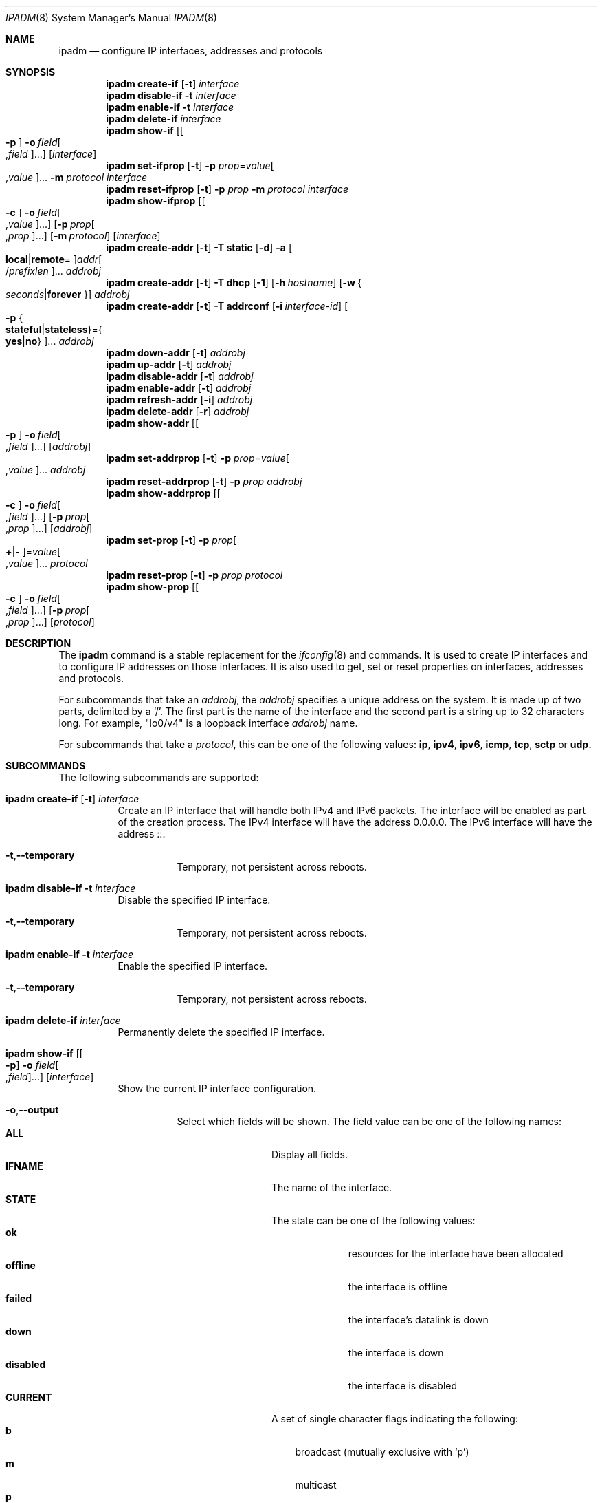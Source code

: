 .\"
.\" This file and its contents are supplied under the terms of the
.\" Common Development and Distribution License ("CDDL"), version 1.0.
.\" You may only use this file in accordance with the terms of version
.\" 1.0 of the CDDL.
.\"
.\" A full copy of the text of the CDDL should have accompanied this
.\" source.  A copy of the CDDL is also available via the Internet at
.\" http://www.illumos.org/license/CDDL.
.\"
.\"
.\" Copyright (c) 2012, Joyent, Inc. All Rights Reserved
.\" Copyright (c) 2013 by Delphix. All rights reserved.
.\" Copyright 2018 Nexenta Systems, Inc.
.\" Copyright (c) 2016-2017, Chris Fraire <cfraire@me.com>.
.\"
.Dd February 6, 2018
.Dt IPADM 8
.Os
.Sh NAME
.Nm ipadm
.Nd configure IP interfaces, addresses and protocols
.Sh SYNOPSIS
.Nm
.Ic create-if
.Op Fl t
.Ar interface
.Nm
.Ic disable-if
.Fl t
.Ar interface
.Nm
.Ic enable-if
.Fl t
.Ar interface
.Nm
.Ic delete-if
.Ar interface
.Nm
.Ic show-if
.Op Oo Fl p Oc Fl o Ar field Ns Oo , Ns Ar field Oc Ns ...
.Op Ar interface
.Nm
.Ic set-ifprop
.Op Fl t
.Fl p Ar prop Ns = Ns Ar value Ns Oo , Ns Ar value Oc Ns ...
.Fl m Ar protocol
.Ar interface
.Nm
.Ic reset-ifprop
.Op Fl t
.Fl p Ar prop
.Fl m Ar protocol
.Ar interface
.Nm
.Ic show-ifprop
.Op Oo Fl c Oc Fl o Ar field Ns Oo , Ns Ar value Oc Ns ...
.Op Fl p Ar prop Ns Oo , Ns Ar prop Oc Ns ...
.Op Fl m Ar protocol
.Op Ar interface
.Nm
.Ic create-addr
.Op Fl t
.Fl T Cm static
.Op Fl d
.Fl a Oo Cm local Ns | Ns Cm remote Ns = Oc Ns
.Ar addr Ns Oo / Ns Ar prefixlen Oc Ns ...
.Ar addrobj
.Nm
.Ic create-addr
.Op Fl t
.Fl T Cm dhcp
.Op Fl 1
.Op Fl h Ar hostname
.Op Fl w Bro Ar seconds Ns | Ns Cm forever Brc
.Ar addrobj
.Nm
.Ic create-addr
.Op Fl t
.Fl T Cm addrconf
.Op Fl i Ar interface-id
.Oo Fl p Bro Cm stateful Ns | Ns Cm stateless Brc Ns = Ns
.Bro Cm yes Ns | Ns Cm no Brc Oc Ns ...
.Ar addrobj
.Nm
.Ic down-addr
.Op Fl t
.Ar addrobj
.Nm
.Ic up-addr
.Op Fl t
.Ar addrobj
.Nm
.Ic disable-addr
.Op Fl t
.Ar addrobj
.Nm
.Ic enable-addr
.Op Fl t
.Ar addrobj
.Nm
.Ic refresh-addr
.Op Fl i
.Ar addrobj
.Nm
.Ic delete-addr
.Op Fl r
.Ar addrobj
.Nm
.Ic show-addr
.Op Oo Fl p Oc Fl o Ar field Ns Oo , Ns Ar field Oc Ns ...
.Op Ar addrobj
.Nm
.Ic set-addrprop
.Op Fl t
.Fl p Ar prop Ns = Ns Ar value Ns Oo , Ns Ar value Oc Ns ...
.Ar addrobj
.Nm
.Ic reset-addrprop
.Op Fl t
.Fl p Ar prop
.Ar addrobj
.Nm
.Ic show-addrprop
.Op Oo Fl c Oc Fl o Ar field Ns Oo , Ns Ar field Oc Ns ...
.Op Fl p Ar prop Ns Oo , Ns Ar prop Oc Ns ...
.Op Ar addrobj
.Nm
.Ic set-prop
.Op Fl t
.Fl p Ar prop Ns Oo Cm + Ns | Ns Cm - Oc Ns = Ns
.Ar value Ns Oo , Ns Ar value Oc Ns ...
.Ar protocol
.Nm
.Ic reset-prop
.Op Fl t
.Fl p Ar prop
.Ar protocol
.Nm
.Ic show-prop
.Op Oo Fl c Oc Fl o Ar field Ns Oo , Ns Ar field Oc Ns ...
.Op Fl p Ar prop Ns Oo , Ns Ar prop Oc Ns ...
.Op Ar protocol
.Sh DESCRIPTION
The
.Nm
command is a stable replacement for the
.Xr ifconfig 8
and
commands. It is used to create IP interfaces and to configure IP addresses on
those interfaces. It is also used to get, set or reset properties on interfaces,
addresses and protocols.
.Pp
For subcommands that take an
.Em addrobj ,
the
.Em addrobj
specifies a unique address on the system. It is made up of two parts, delimited
by a
.Sq / .
The first part is the name of the interface and the second part is a string up
to 32 characters long. For example,
.Qq lo0/v4
is a loopback interface
.Em addrobj
name.
.Pp
For subcommands that take a
.Em protocol ,
this can be one of the following values:
.Cm ip ,
.Cm ipv4 ,
.Cm ipv6 ,
.Cm icmp ,
.Cm tcp ,
.Cm sctp
or
.Cm udp.
.Sh SUBCOMMANDS
The following subcommands are supported:
.Bl -tag -width Ds
.It Xo
.Nm
.Ic create-if
.Op Fl t
.Ar interface
.Xc
Create an IP interface that will handle both IPv4 and IPv6 packets.
The interface will be enabled as part of the creation process.
The IPv4 interface will have the address 0.0.0.0.
The IPv6 interface will have the address ::.
.Bl -tag -width Ds
.It Fl t Ns \&, Ns Fl -temporary
Temporary, not persistent across reboots.
.El
.It Xo
.Nm
.Ic disable-if
.Fl t
.Ar interface
.Xc
Disable the specified IP interface.
.Bl -tag -width Ds
.It Fl t Ns \&, Ns Fl -temporary
Temporary, not persistent across reboots.
.El
.It Xo
.Nm
.Ic enable-if
.Fl t
.Ar interface
.Xc
Enable the specified IP interface.
.Bl -tag -width Ds
.It Fl t Ns \&, Ns Fl -temporary
Temporary, not persistent across reboots.
.El
.It Xo
.Nm
.Ic delete-if
.Ar interface
.Xc
Permanently delete the specified IP interface.
.It Xo
.Nm
.Ic show-if
.Op Oo Fl p Oc Fl o Ar field Ns Oo , Ns Ar field Oc Ns ...
.Op Ar interface
.Xc
Show the current IP interface configuration.
.Bl -tag -width Ds
.It Fl o Ns \&, Ns Fl -output
Select which fields will be shown.
The field value can be one of the following names:
.Bl -tag -compact -width "PERSISTENT"
.It Cm ALL
Display all fields.
.It Cm IFNAME
The name of the interface.
.It Cm STATE
The state can be one of the following values:
.Bl -tag -compact -width "disabled"
.It Sy ok
resources for the interface have been allocated
.It Sy offline
the interface is offline
.It Sy failed
the interface's datalink is down
.It Sy down
the interface is down
.It Sy disabled
the interface is disabled
.El
.It Cm CURRENT
A set of single character flags indicating the following:
.Bl -tag -compact -width "b"
.It Sy b
broadcast (mutually exclusive with
.Sq p )
.It Sy m
multicast
.It Sy p
point-to-point (mutually exclusive with
.Sq b )
.It Sy v
virtual interface
.It Sy I
IPMP
.It Sy s
IPMP standby
.It Sy i
IPMP inactive
.It Sy V
VRRP
.It Sy a
VRRP accept mode
.It Sy 4
IPv4
.It Sy 6
IPv6
.El
.It Cm PERSISTENT
A set of single character flags showing what configuration will be used the
next time the interface is enabled:
.Bl -tag -compact -width "s"
.It Sy s
IPMP standby
.It Sy 4
IPv4
.It Sy 6
IPv6
.El
.El
.It Fl p Ns , Ns Fl -parsable
Print the output in a parsable format.
.El
.It Xo
.Nm
.Ic set-ifprop
.Op Fl t
.Fl p Ar prop Ns = Ns Ar value Ns Oo , Ns Ar value Oc Ns ...
.Fl m Ar protocol
.Ar interface
.Xc
Set a property's value(s) on the specified IP interface.
.Bl -tag -width Ds
.It Fl m Ns \&, Ns Fl -module
Specify which protocol the setting applies to.
.It Fl p Ns , Ns Fl -prop
Specify the property name and value(s). The property name can be one of the
following:
.Bl -tag -compact -width "exchange_routes"
.It Cm arp
Address resolution protocol
.Pq Cm on Ns / Ns Cm off .
.It Cm exchange_routes
Exchange of routing data
.Pq Cm on Ns / Ns Cm off .
.It Cm forwarding
IP Forwarding
.Pq Cm on Ns / Ns Cm off
.It Cm metric
Set the routing metric to the numeric value. The value is treated as extra
hops to the destination.
.It Cm mtu
Set the maximum transmission unit to the numeric value.
.It Cm nud
Neighbor unreachability detection
.Pq Cm on Ns / Ns Cm off
.It Cm usesrc
Indicates which interface to use for source address selection. A value
.Cm none
may also be used.
.El
.It Fl t Ns , Ns Fl -temporary
Temporary, not persistent across reboots.
.El
.It Xo
.Nm
.Ic reset-ifprop
.Op Fl t
.Fl p Ar prop
.Fl m Ar protocol
.Ar interface
.Xc
Reset the specified IP interface's property value to the default.
.Bl -tag -width Ds
.It Fl m Ns \&, Ns Fl -module
Specify which protocol the setting applies to.
.It Fl p Ns , Ns Fl -prop
Specify the property name. See the
.Nm ipadm Ic set-ifprop
subcommand for the list of property names.
.It Fl t Ns , Ns Fl -temporary
Temporary, not persistent across reboots.
.El
.It Xo
.Nm
.Ic show-ifprop
.Op Oo Fl c Oc Fl o Ar field Ns Oo , Ns Ar value Oc Ns ...
.Op Fl p Ar prop Ns Oo , Ns Ar prop Oc Ns ...
.Op Fl m Ar protocol
.Op Ar interface
.Xc
Display the property values for one or all of the IP interfaces.
.Bl -tag -width Ds
.It Fl c Ns \&, Ns Fl -parsable
Print the output in a parsable format.
.It Fl m Ns , Ns Fl -module
Specify which protocol to display.
.It Fl o Ns , Ns Fl -output
Select which fields will be shown. The field value can be one of the following
names:
.Bl -tag -compact -width "PERSISTENT"
.It Cm ALL
Display all fields.
.It Cm IFNAME
The name of the interface.
.It Cm PROPERTY
The name of the property.
.It Cm PROTO
The name of the protocol.
.It Cm PERM
If the property is readable
.Pq Qq r
and/or writable
.Pq Qq w .
.It Cm CURRENT
The value of the property.
.It Cm PERSISTENT
The persistent value of the property.
.It Cm DEFAULT
The default value of the property.
.It Cm POSSIBLE
The possible values for the property.
.El
.It Fl p Ns , Ns Fl -prop
Specify which properties to display. See the
.Nm ipadm Ic set-ifprop
subcommand for the list of property names.
.El
.It Xo
.Nm
.Ic create-addr
.Op Fl t
.Fl T Cm static
.Op Fl d
.Fl a Oo Cm local Ns | Ns Cm remote Ns = Oc Ns
.Ar addr Ns Oo / Ns Ar prefixlen Oc Ns ...
.Ar addrobj
.Xc
Create an address on the specified IP interface using static configuration.
The address will be enabled but can disabled using the
.Nm ipadm Ic disable-addr
subcommand.
Note that
.Cm addrconf
address configured on an interface is required to configure
.Cm static
IPv6 address on the same interface.
This takes the following options:
.Bl -tag -width Ds
.It Fl a Ns \&, Ns Fl -address
Specify the address.
The
.Cm local
or
.Cm remote
prefix can be used for a point-to-point interface. In this case, both addresses
must be given. Otherwise, the equal sign
.Pq Qq =
should be omitted and the address should be provided by itself without second
address.
.It Fl d Ns , Ns Fl -down
The address is down.
.It Fl t Ns \&, Ns Fl -temporary
Temporary, not persistent across reboots.
.El
.It Xo
.Nm
.Ic create-addr
.Op Fl t
.Fl T Cm dhcp
.Op Fl 1
.Op Fl h Ar hostname
.Op Fl w Bro Ar seconds Ns | Ns Cm forever Brc
.Ar addrobj
.Xc
Create an address on the specified IP interface using DHCP.
This takes the following options:
.Bl -tag -width Ds
.It Fl 1 Ns \&, Ns Fl -primary
Specify that the interface is primary.
One effect will be that
.Xr nodename 4
will serve as
.Fl h Ns \&, Ns Fl -reqhost
if that switch is not otherwise specified.
.It Fl h Ns \&, Ns Fl -reqhost
Specify the host name to send to the DHCP server in order to request an
association of a Fully Qualified Domain Name to the interface.
An FQDN is determined from
.Ar hostname
if it is "rooted" (ending in a '.'), or if it consists of at least three
DNS labels, or by appending to
.Ar hostname
the DNS domain name value configured in
.Pa /etc/default/dhcpagent
for
.Xr dhcpagent 8 .
N.b. that the DHCP server implementation ultimately determines whether and
how the client-sent FQDN is used.
.It Fl t Ns \&, Ns Fl -temporary
Temporary, not persistent across reboots.
.It Fl w Ns \&, Ns Fl -wait
Specify the time, in seconds, that the command should wait to obtain an
address; or specify
.Cm forever
to wait without interruption.
The default value is 120.
.El
.It Xo
.Nm
.Ic create-addr
.Op Fl t
.Fl T Cm addrconf
.Op Fl i Ar interface-id
.Oo Fl p Bro Cm stateful Ns | Ns Cm stateless Brc Ns = Ns
.Bro Cm yes Ns | Ns Cm no Brc Oc Ns ...
.Ar addrobj
.Xc
Create an auto-configured address on the specified IP interface.
This takes the following options:
.Bl -tag -width Ds
.It Fl i Ns \&, Ns Fl -interface-id
Specify the interface ID to be used.
.It Fl p Ns , Ns Fl -prop
Specify which method of auto-configuration should be used.
.It Fl t Ns \&, Ns Fl -temporary
Temporary, not persistent across reboots.
.El
.It Xo
.Nm
.Ic down-addr
.Op Fl t
.Ar addrobj
.Xc
Down the address.
This will stop packets from being sent or received.
.Bl -tag -width Ds
.It Fl t Ns \&, Ns Fl -temporary
Temporary, not persistent across reboots.
.El
.It Xo
.Nm
.Ic up-addr
.Op Fl t
.Ar addrobj
.Xc
Up the address.
This will enable packets to be sent and received.
.Bl -tag -width Ds
.It Fl t Ns \&, Ns Fl -temporary
Temporary, not persistent across reboots.
.El
.It Xo
.Nm
.Ic disable-addr
.Op Fl t
.Ar addrobj
.Xc
Disable the address.
.Bl -tag -width Ds
.It Fl t Ns \&, Ns Fl -temporary
Temporary, not persistent across reboots.
.El
.It Xo
.Nm
.Ic enable-addr
.Op Fl t
.Ar addrobj
.Xc
Enable the address.
.Bl -tag -width Ds
.It Fl t Ns \&, Ns Fl -temporary
Temporary, not persistent across reboots.
.El
.It Xo
.Nm
.Ic refresh-addr
.Op Fl i
.Ar addrobj
.Xc
Extend the lease for
.Sy DHCP
addresses. It also restarts duplicate address
detection for
.Cm static
addresses.
.Bl -tag -width Ds
.It Fl i Ns \&, Ns Fl -inform
Obtain network configuration from DHCP without taking a lease on the address.
.El
.It Xo
.Nm
.Ic delete-addr
.Op Fl r
.Ar addrobj
.Xc
Delete the given address.
.Bl -tag -width Ds
.It Fl r Ns \&, Ns Fl -release
Indicate that the DHCP-assigned address should be released.
.El
.It Xo
.Nm
.Ic show-addr
.Op Oo Fl p Oc Fl o Ar field Ns Oo , Ns Ar field Oc Ns ...
.Op Ar addrobj
.Xc
Show the current address properties.
.Bl -tag -width Ds
.It Fl o Ns \&, Ns Fl -output
Select which fields will be shown.
The field value can be one of the following names:
.Bl -tag -compact -width "PERSISTENT"
.It Cm ALL
Display all fields.
.It Cm ADDROBJ
The name of the address.
.It Cm TYPE
The type of the address
.Pq Sy static Ns / Ns Sy dhcp Ns / Ns Sy addrconf .
.It Cm STATE
The state of the address. It can be one of the following values:
.Bl -tag -compact -width "inaccessible"
.It Sy disabled
see the
.Nm ipadm Ic disable-addr
subcommand
.It Sy down
see the
.Nm ipadm Ic down-addr
subcommand
.It Sy duplicate
the address is a duplicate
.It Sy inaccessible
the interface for this address has failed
.It Sy ok
the address is up
.It Sy tentative
duplicate address detection in progress
.El
.It Cm CURRENT
A set of single character flags indicating the following:
.Bl -tag -compact -width "U"
.It Sy U
up
.It Sy u
unnumbered
.Pq matches another local address
.It Sy p
private, not advertised to routing
.It Sy t
temporary IPv6 address
.It Sy d
deprecated
.Pq not used for outgoing packets
.El
.It Cm PERSISTENT
A set of single character flags showing the configuration which will be used
when the address is enabled.
.Bl -tag -compact -width "U"
.It Sy U
up
.It Sy p
private, not advertised to routing
.It Sy d
deprecated
.Pq not used for outgoing packets
.El
.It Cm ADDR
The address.
.El
.It Fl p Ns , Ns Fl -parsable
Print the output in a parsable format.
.El
.It Xo
.Nm
.Ic set-addrprop
.Op Fl t
.Fl p Ar prop Ns = Ns Ar value Ns Oo , Ns Ar value Oc Ns ...
.Ar addrobj
.Xc
Set a property's value(s) on the addrobj.
.Bl -tag -width Ds
.It Fl p Ns \&, Ns Fl -prop
Specify the property name and value(s).
The property name can be one of the following:
.Bl -tag -compact -width "deprecated"
.It Cm broadcast
The broadcast address (read-only).
.It Cm deprecated
The address should not be used to send packets but can still receive packets
.Pq Cm on Ns / Ns Cm off .
.It Cm prefixlen
The number of bits in the IPv4 netmask or IPv6 prefix.
.It Cm primary
The DHCP primary interface flag (read-only).
.It Cm private
The address is not advertised to routing
.Pq Cm on Ns / Ns Cm off .
.It Cm reqhost
The host name to send to the DHCP server in order to request an association
of the FQDN to the interface.
For a primary DHCP interface,
.Xr nodename 4
is sent if this property is not defined.
See the
.Nm
.Ic create-addr
.Fl T Cm dhcp
subcommand for the explanation of how an FQDN is determined.
.It Cm transmit
Packets can be transmitted
.Pq Cm on Ns / Ns Cm off .
.It Cm zone
The zone the addrobj is in (temporary-only--use
.Xr zonecfg 8
to make persistent).
.El
.It Fl t Ns , Ns Fl -temporary
Temporary, not persistent across reboots.
.El
.It Xo
.Nm
.Ic reset-addrprop
.Op Fl t
.Fl p Ar prop
.Ar addrobj
.Xc
Reset the addrobj's property value to the default.
.Bl -tag -width Ds
.It Fl p Ns \&, Ns Fl -prop
Specify the property name.
See the
.Nm ipadm Ic set-addrprop
subcommand for the list of property names.
.It Fl t Ns , Ns Fl -temporary
Temporary, not persistent across reboots.
.El
.It Xo
.Nm
.Ic show-addrprop
.Op Oo Fl c Oc Fl o Ar field Ns Oo , Ns Ar field Oc Ns ...
.Op Fl p Ar prop Ns Oo , Ns Ar prop Oc Ns ...
.Op Ar addrobj
.Xc
Display the property values for one or all of the addrobjs.
.Bl -tag -width Ds
.It Fl c Ns \&, Ns Fl -parsable
Print the output in a parsable format.
.It Fl o Ns , Ns Fl -output
Select which fields will be shown. The field value can be one of the following
names:
.Bl -tag -compact -width "PERSISTENT"
.It Cm ALL
Display all fields.
.It Cm ADDROBJ
The name of the addrobj.
.It Cm PROPERTY
The name of the property.
.It Cm PERM
If the property is readable
.Pq Qq r
and/or writable
.Pq Qq w .
.It Cm CURRENT
The value of the property.
.It Cm PERSISTENT
The persistent value of the property.
.It Cm DEFAULT
The default value of the property.
.It Cm POSSIBLE
The possible values for the property.
.El
.It Fl p Ns , Ns Fl -prop
Specify which properties to display. See the
.Nm ipadm Ic set-addrprop
subcommand for the list of property names.
.El
.It Xo
.Ic set-prop
.Op Fl t
.Fl p Ar prop Ns Oo Cm + Ns | Ns Cm - Oc Ns = Ns
.Ar value Ns Oo , Ns Ar value Oc Ns ...
.Ar protocol
.Xc
Set a property's value(s) on the protocol.
.Bl -tag -width Ds
.It Fl p Ns \&, Ns Fl -prop
Specify the property name and value(s).
The optional
.Sy + Ns | Ns Sy -
syntax can be used to add/remove values from the current list of values on the
property. The property name can be one of the following:
.Bl -tag -compact -width "smallest_nonpriv_port"
.It Cm ecn
Explicit congestion control
.Pq Cm never Ns / Ns Cm passive Ns / Ns Cm active
.Pq TCP .
.It Cm extra_priv_ports
Additional privileged ports
.Pq SCTP/TCP/UDP .
.It Cm forwarding
Packet forwarding
.Pq Cm on Ns / Ns Cm off .
.It Cm hoplimit
The IPv6 hoplimit.
.It Cm largest_anon_port
Largest ephemeral port
.Pq SCTP/TCP/UDP .
.It Cm max_buf
Maximum receive or send buffer size
.Pq ICMP/SCTP/TCP/UDP .
This also sets the upper limit for the
.Cm recv_buf
and
.Cm send_buf
properties.
.It Cm recv_buf
Default receive buffer size
.Pq ICMP/SCTP/TCP/UDP .
The maximum value for this property is controlled by the
.Cm max_buf
property.
.It Cm sack
Selective acknowledgement
.Pq Cm active Ns / Ns Cm passive Ns / Ns Cm never
.Pq TCP .
.It Cm send_buf
Default send buffer size
.Pq ICMP/SCTP/TCP/UDP .
The maximum value for this property is controlled by the
.Cm max_buf
property.
.It Cm smallest_anon_port
Smallest ephemeral port
.Pq SCTP/TCP/UDP .
.It Cm smallest_nonpriv_port
Smallest non-privileged port
.Pq SCTP/TCP/UDP .
.It Cm ttl
The IPv4 time-to-live.
.El
.It Fl t Ns , Ns Fl -temporary
Temporary, not persistent across reboots.
.El
.It Xo
.Nm
.Ic reset-prop
.Op Fl t
.Fl p Ar prop
.Ar protocol
.Xc
Reset a protocol's property value to the default.
.Bl -tag -width Ds
.It Fl p Ns \&, Ns Fl -prop
Specify the property name.
See the
.Nm ipadm Ic set-prop
subcommand for the list of property names.
.It Fl t Ns , Ns Fl -temporary
Temporary, not persistent across reboots.
.El
.It Xo
.Nm
.Ic show-prop
.Op Oo Fl c Oc Fl o Ar field Ns Oo , Ns Ar field Oc Ns ...
.Op Fl p Ar prop Ns Oo , Ns Ar prop Oc Ns ...
.Op Ar protocol
.Xc
Display the property values for one or all of the protocols.
.Bl -tag -width Ds
.It Fl c Ns \&, Ns Fl -parsable
Print the output in a parsable format.
.It Fl o Ns , Ns Fl -output
Select which fields will be shown. The field value can be one of the following
names:
.Bl -tag -compact -width "PERSISTENT"
.It Cm ALL
Display all fields.
.It Cm PROTO
The name of the protocol.
.It Cm PROPERTY
The name of the property.
.It Cm PERM
If the property is readable
.Pq Qq r
and/or writable
.Pq Qq w .
.It Cm CURRENT
The value of the property.
.It Cm PERSISTENT
The persistent value of the property.
.It Cm DEFAULT
The default value of the property.
.It Cm POSSIBLE
The possible values for the property.
.El
.It Fl p Ns , Ns Fl -prop
Specify which properties to display. See the
.Nm ipadm Ic set-prop
subcommand for the list of property names.
.El
.El
.Sh SEE ALSO
.Xr arp 8 ,
.Xr cfgadm 8 ,
.Xr dhcpagent 8 ,
.Xr dladm 8 ,
.Xr if_mpadm 8 ,
.Xr ifconfig 8 ,
.Xr ndd 8 ,
.Xr zonecfg 8 ,
.Xr nodename 4 ,
.Xr nsswitch.conf 4 ,
.Xr dhcp 5
